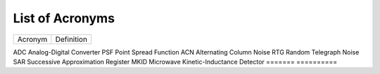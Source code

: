 .. _acronyms:

List of Acronyms
=================

.. glossary::

    CCD
      Charge-Coupled Device.

    CDM
      Charge Distortion Model.

    CMOS
      Complementary Metal Oxide Semiconductor.

    CTI
      Charge Transfer Inefficiency.

    MCT
      Mercury Cadmium Telluride (HgCdTe).

    QE
      Quantum Efficiency.


=======          ==========
Acronym          Definition
=======          ==========

ADC              Analog-Digital Converter
PSF              Point Spread Function
ACN              Alternating Column Noise
RTG              Random Telegraph Noise
SAR              Successive Approximation Register
MKID             Microwave Kinetic-Inductance Detector
=======          ==========
